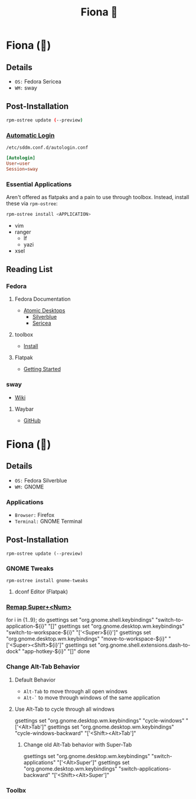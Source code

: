 #+title: Fiona 🐸

* Fiona (👸)
** Details
+ =OS:= Fedora Sericea
+ =WM:= sway
** Post-Installation
#+begin_src bash
rpm-ostree update (--preview)
#+end_src

*** [[https://wiki.archlinux.org/title/SDDM#Autologin][Automatic Login]]
=/etc/sddm.conf.d/autologin.conf=
#+begin_src conf
[Autologin]
User=user
Session=sway
#+end_src

*** Essential Applications
Aren't offered as flatpaks and a pain to use through toolbox.
Instead, install these via =rpm-ostree=:

#+begin_src bash
rpm-ostree install <APPLICATION>
#+end_src

+ vim
+ ranger
  + lf
  + yazi
+ xsel


** Reading List
*** Fedora
**** Fedora Documentation
+ [[https://docs.fedoraproject.org/en-US/emerging/][Atomic Desktops]]
  + [[https://docs.fedoraproject.org/en-US/fedora-silverblue/][Silverblue]]
  + [[https://docs.fedoraproject.org/en-US/fedora-sericea/][Sericea]]

**** toolbox
+ [[https://containertoolbx.org/install/][Install]]

**** Flatpak
+ [[https://docs.flatpak.org/en/latest/getting-started.html][Getting Started]]

*** sway
+ [[https://github.com/swaywm/sway/wiki][Wiki]]

**** Waybar
+ [[https://github.com/Alexays/Waybar][GitHub]]

* Fiona (👹)
** Details
+ =OS:= Fedora Silverblue
+ =WM:= GNOME

*** Applications
+ =Browser:= Firefox
+ =Terminal:= GNOME Terminal
** Post-Installation
#+begin_example
rpm-ostree update (--preview)
#+end_example

*** GNOME Tweaks
#+begin_example
rpm-ostree install gnome-tweaks
#+end_example

**** dconf Editor (Flatpak)

*** [[https://unix.stackexchange.com/a/677879][Remap Super+<Num>]]
#+begin_example shell
for i in {1..9}; do
    gsettings set "org.gnome.shell.keybindings" "switch-to-application-${i}" "[]"
    gsettings set "org.gnome.desktop.wm.keybindings" "switch-to-workspace-${i}" "['<Super>${i}']"
    gsettings set "org.gnome.desktop.wm.keybindings" "move-to-workspace-${i}" "['<Super><Shift>${i}']"
    gsettings set "org.gnome.shell.extensions.dash-to-dock" "app-hotkey-${i}" "[]"
done
#+end_example

*** Change Alt-Tab Behavior

**** Default Behavior
+ =Alt-Tab= to move through all open windows
+ =Alt-`= to move through windows of the same application

**** Use Alt-Tab to cycle through all windows
#+begin_example shell
gsettings set "org.gnome.desktop.wm.keybindings" "cycle-windows" "['<Alt>Tab']"
gsettings set "org.gnome.desktop.wm.keybindings" "cycle-windows-backward" "['<Shift><Alt>Tab']"
#+end_example

***** Change old Alt-Tab behavior with Super-Tab
#+begin_example shell
gsettings set "org.gnome.desktop.wm.keybindings" "switch-applications" "['<Alt>Super']"
gsettings set "org.gnome.desktop.wm.keybindings" "switch-applications-backward" "['<Shift><Alt>Super']"
#+end_example


*** Toolbx
